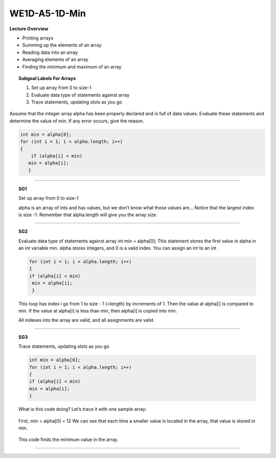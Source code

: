 WE1D-A5-1D-Min
==============

**Lecture Overview**

* Printing arrays
* Summing up the elements of an array
* Reading data into an array
* Averaging elements of an array
* Finding the minimum and maximum of an array









.. topic:: Subgoal Labels For Arrays 

    1. Set up array from 0 to size-1
    2. Evaluate data type of statements against array
    3. Trace statements, updating slots as you go





Assume that the integer array alpha has been properly declared and is full of data values.
Evaluate these statements and determine the value of min.
If any error occurs, give the reason. 

.. code-block:: cpp

    int min = alpha[0];
    for (int i = 1; i < alpha.length; i++)
    {
        if (alpha[i] < min)
       min = alpha[i];
       }
       
       
       
--------------------------------------------------------------------


.. topic:: SG1

   Set up array from 0 to size-1
   
   
   
   alpha is an array of ints and has values, but we don’t know what those values are…
   Notice that the largest index is size -1. Remember that alpha.length  will give you the array size.
   
   
   .. figure:: Figures/WE1D-1.png
   
   
-------------------------------------------------------------------------------

.. topic:: SG2



   Evaluate data type of statements against array
   int min = alpha[0];
   This statement stores the first value in alpha in an int variable min.
   alpha stores integers, and 0 is a valid index. You can assign an int to an int .
   
   .. code-block:: cpp
   
      for (int i = 1; i < alpha.length; i++)
      {
      if (alpha[i] < min)
       min = alpha[i];
       }
       
   This loop has index i go from 1 to size - 1 (<length) by increments of 1. Then the value at alpha[i] is compared to min.  If the value at alpha[i] is less than min, then alpha[i] is copied into min.
   
   All indexes into the array are valid, and all assignments are valid.
   
   
-------------------------------------------------------------------------------------------------------

.. topic:: SG3

    Trace statements, updating slots as you go
    
    .. code-block:: cpp
    
       int min = alpha[0];
       for (int i = 1; i < alpha.length; i++)
       {
       if (alpha[i] < min)
       min = alpha[i];
       }


    What is this code doing? Let’s trace it with one sample array:
    
    .. figure:: Figures/WE1D-2.png
    
    First, min = alpha[0] = 12
    We can see that each time a smaller value is located in the array, that value is stored in  min.
    
    .. figure:: Figures/WE1D-3.png
    
    
    This code finds the minimum value in the array.
    
    
    .. reveal:: WE1d-1
      :showtitle: Show answer
      :modal:
      :modaltitle: Answer is

       min contains the smallest value in array alpha.
       
-------------------------------------------------------------------------------------------------

.. activecode:: assignactivecode-WE1D-A5-1D-Min
   :language: java
   
   
    public class main{
    
    public static void main(String args[]){      
  
    }
    }
       